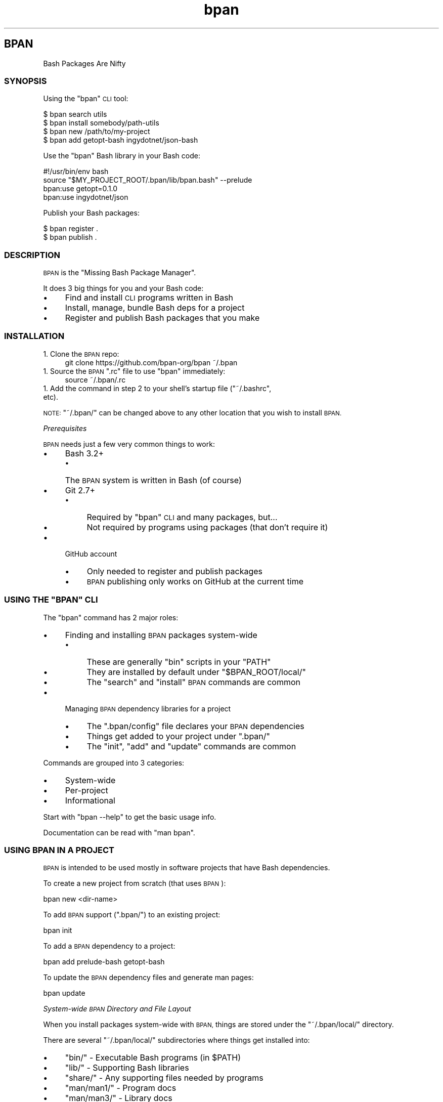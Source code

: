 .\" Automatically generated by Pod::Man 4.10 (Pod::Simple 3.35)
.\"
.\" Standard preamble:
.\" ========================================================================
.de Sp \" Vertical space (when we can't use .PP)
.if t .sp .5v
.if n .sp
..
.de Vb \" Begin verbatim text
.ft CW
.nf
.ne \\$1
..
.de Ve \" End verbatim text
.ft R
.fi
..
.\" Set up some character translations and predefined strings.  \*(-- will
.\" give an unbreakable dash, \*(PI will give pi, \*(L" will give a left
.\" double quote, and \*(R" will give a right double quote.  \*(C+ will
.\" give a nicer C++.  Capital omega is used to do unbreakable dashes and
.\" therefore won't be available.  \*(C` and \*(C' expand to `' in nroff,
.\" nothing in troff, for use with C<>.
.tr \(*W-
.ds C+ C\v'-.1v'\h'-1p'\s-2+\h'-1p'+\s0\v'.1v'\h'-1p'
.ie n \{\
.    ds -- \(*W-
.    ds PI pi
.    if (\n(.H=4u)&(1m=24u) .ds -- \(*W\h'-12u'\(*W\h'-12u'-\" diablo 10 pitch
.    if (\n(.H=4u)&(1m=20u) .ds -- \(*W\h'-12u'\(*W\h'-8u'-\"  diablo 12 pitch
.    ds L" ""
.    ds R" ""
.    ds C` ""
.    ds C' ""
'br\}
.el\{\
.    ds -- \|\(em\|
.    ds PI \(*p
.    ds L" ``
.    ds R" ''
.    ds C`
.    ds C'
'br\}
.\"
.\" Escape single quotes in literal strings from groff's Unicode transform.
.ie \n(.g .ds Aq \(aq
.el       .ds Aq '
.\"
.\" If the F register is >0, we'll generate index entries on stderr for
.\" titles (.TH), headers (.SH), subsections (.SS), items (.Ip), and index
.\" entries marked with X<> in POD.  Of course, you'll have to process the
.\" output yourself in some meaningful fashion.
.\"
.\" Avoid warning from groff about undefined register 'F'.
.de IX
..
.nr rF 0
.if \n(.g .if rF .nr rF 1
.if (\n(rF:(\n(.g==0)) \{\
.    if \nF \{\
.        de IX
.        tm Index:\\$1\t\\n%\t"\\$2"
..
.        if !\nF==2 \{\
.            nr % 0
.            nr F 2
.        \}
.    \}
.\}
.rr rF
.\"
.\" Accent mark definitions (@(#)ms.acc 1.5 88/02/08 SMI; from UCB 4.2).
.\" Fear.  Run.  Save yourself.  No user-serviceable parts.
.    \" fudge factors for nroff and troff
.if n \{\
.    ds #H 0
.    ds #V .8m
.    ds #F .3m
.    ds #[ \f1
.    ds #] \fP
.\}
.if t \{\
.    ds #H ((1u-(\\\\n(.fu%2u))*.13m)
.    ds #V .6m
.    ds #F 0
.    ds #[ \&
.    ds #] \&
.\}
.    \" simple accents for nroff and troff
.if n \{\
.    ds ' \&
.    ds ` \&
.    ds ^ \&
.    ds , \&
.    ds ~ ~
.    ds /
.\}
.if t \{\
.    ds ' \\k:\h'-(\\n(.wu*8/10-\*(#H)'\'\h"|\\n:u"
.    ds ` \\k:\h'-(\\n(.wu*8/10-\*(#H)'\`\h'|\\n:u'
.    ds ^ \\k:\h'-(\\n(.wu*10/11-\*(#H)'^\h'|\\n:u'
.    ds , \\k:\h'-(\\n(.wu*8/10)',\h'|\\n:u'
.    ds ~ \\k:\h'-(\\n(.wu-\*(#H-.1m)'~\h'|\\n:u'
.    ds / \\k:\h'-(\\n(.wu*8/10-\*(#H)'\z\(sl\h'|\\n:u'
.\}
.    \" troff and (daisy-wheel) nroff accents
.ds : \\k:\h'-(\\n(.wu*8/10-\*(#H+.1m+\*(#F)'\v'-\*(#V'\z.\h'.2m+\*(#F'.\h'|\\n:u'\v'\*(#V'
.ds 8 \h'\*(#H'\(*b\h'-\*(#H'
.ds o \\k:\h'-(\\n(.wu+\w'\(de'u-\*(#H)/2u'\v'-.3n'\*(#[\z\(de\v'.3n'\h'|\\n:u'\*(#]
.ds d- \h'\*(#H'\(pd\h'-\w'~'u'\v'-.25m'\f2\(hy\fP\v'.25m'\h'-\*(#H'
.ds D- D\\k:\h'-\w'D'u'\v'-.11m'\z\(hy\v'.11m'\h'|\\n:u'
.ds th \*(#[\v'.3m'\s+1I\s-1\v'-.3m'\h'-(\w'I'u*2/3)'\s-1o\s+1\*(#]
.ds Th \*(#[\s+2I\s-2\h'-\w'I'u*3/5'\v'-.3m'o\v'.3m'\*(#]
.ds ae a\h'-(\w'a'u*4/10)'e
.ds Ae A\h'-(\w'A'u*4/10)'E
.    \" corrections for vroff
.if v .ds ~ \\k:\h'-(\\n(.wu*9/10-\*(#H)'\s-2\u~\d\s+2\h'|\\n:u'
.if v .ds ^ \\k:\h'-(\\n(.wu*10/11-\*(#H)'\v'-.4m'^\v'.4m'\h'|\\n:u'
.    \" for low resolution devices (crt and lpr)
.if \n(.H>23 .if \n(.V>19 \
\{\
.    ds : e
.    ds 8 ss
.    ds o a
.    ds d- d\h'-1'\(ga
.    ds D- D\h'-1'\(hy
.    ds th \o'bp'
.    ds Th \o'LP'
.    ds ae ae
.    ds Ae AE
.\}
.rm #[ #] #H #V #F C
.\" ========================================================================
.\"
.IX Title "STDIN 1"
.TH "bpan" 1 "2022-08-23" "md2man v0.1.0" "Bash Package Manager"
.\" For nroff, turn off justification.  Always turn off hyphenation; it makes
.\" way too many mistakes in technical documents.
.if n .ad l
.nh
.SH "BPAN"
.IX Header "BPAN"
Bash Packages Are Nifty
.SS "\s-1SYNOPSIS\s0"
.IX Subsection "SYNOPSIS"
Using the \f(CW\*(C`bpan\*(C'\fR \s-1CLI\s0 tool:
.PP
.Vb 4
\&    $ bpan search utils
\&    $ bpan install somebody/path\-utils
\&    $ bpan new /path/to/my\-project
\&    $ bpan add getopt\-bash ingydotnet/json\-bash
.Ve
.PP
Use the \f(CW\*(C`bpan\*(C'\fR Bash library in your Bash code:
.PP
.Vb 1
\&    #!/usr/bin/env bash
\&
\&    source "$MY_PROJECT_ROOT/.bpan/lib/bpan.bash" \-\-prelude
\&    bpan:use getopt=0.1.0
\&    bpan:use ingydotnet/json
.Ve
.PP
Publish your Bash packages:
.PP
.Vb 2
\&    $ bpan register .
\&    $ bpan publish .
.Ve
.SS "\s-1DESCRIPTION\s0"
.IX Subsection "DESCRIPTION"
\&\s-1BPAN\s0 is the \*(L"Missing Bash Package Manager\*(R".
.PP
It does 3 big things for you and your Bash code:
.IP "\(bu" 4
Find and install \s-1CLI\s0 programs written in Bash
.IP "\(bu" 4
Install, manage, bundle Bash deps for a project
.IP "\(bu" 4
Register and publish Bash packages that you make
.SS "\s-1INSTALLATION\s0"
.IX Subsection "INSTALLATION"
.IP "1. Clone the \s-1BPAN\s0 repo:" 4
.IX Item "1. Clone the BPAN repo:"
.Vb 1
\&    git clone https://github.com/bpan\-org/bpan ~/.bpan
.Ve
.ie n .IP "1. Source the \s-1BPAN\s0 "".rc"" file to use ""bpan"" immediately:" 4
.el .IP "1. Source the \s-1BPAN\s0 \f(CW.rc\fR file to use \f(CWbpan\fR immediately:" 4
.IX Item "1. Source the BPAN .rc file to use bpan immediately:"
.Vb 1
\&    source ~/.bpan/.rc
.Ve
.ie n .IP "1. Add the command in step 2 to your shell's startup file (""~/.bashrc"", etc)." 4
.el .IP "1. Add the command in step 2 to your shell's startup file (\f(CW~/.bashrc\fR, etc)." 4
.IX Item "1. Add the command in step 2 to your shell's startup file (~/.bashrc, etc)."
.PP
\&\s-1NOTE:\s0 \f(CW\*(C`~/.bpan/\*(C'\fR can be changed above to any other location that you wish to install \s-1BPAN.\s0
.PP
\fIPrerequisites\fR
.IX Subsection "Prerequisites"
.PP
\&\s-1BPAN\s0 needs just a few very common things to work:
.IP "\(bu" 4
Bash 3.2+
.RS 4
.IP "\(bu" 4
The \s-1BPAN\s0 system is written in Bash (of course)
.RE
.RS 4
.RE
.IP "\(bu" 4
Git 2.7+
.RS 4
.IP "\(bu" 4
Required by \f(CW\*(C`bpan\*(C'\fR \s-1CLI\s0 and many packages, but...
.IP "\(bu" 4
Not required by programs using packages (that don't require it)
.RE
.RS 4
.RE
.IP "\(bu" 4
GitHub account
.RS 4
.IP "\(bu" 4
Only needed to register and publish packages
.IP "\(bu" 4
\&\s-1BPAN\s0 publishing only works on GitHub at the current time
.RE
.RS 4
.RE
.ie n .SS "\s-1USING THE\s0 ""BPAN"" \s-1CLI\s0"
.el .SS "\s-1USING THE\s0 \f(CWBPAN\fP \s-1CLI\s0"
.IX Subsection "USING THE BPAN CLI"
The \f(CW\*(C`bpan\*(C'\fR command has 2 major roles:
.IP "\(bu" 4
Finding and installing \s-1BPAN\s0 packages system-wide
.RS 4
.IP "\(bu" 4
These are generally \f(CW\*(C`bin\*(C'\fR scripts in your \f(CW\*(C`PATH\*(C'\fR
.IP "\(bu" 4
They are installed by default under \f(CW\*(C`$BPAN_ROOT/local/\*(C'\fR
.IP "\(bu" 4
The \f(CW\*(C`search\*(C'\fR and \f(CW\*(C`install\*(C'\fR \s-1BPAN\s0 commands are common
.RE
.RS 4
.RE
.IP "\(bu" 4
Managing \s-1BPAN\s0 dependency libraries for a project
.RS 4
.IP "\(bu" 4
The \f(CW\*(C`.bpan/config\*(C'\fR file declares your \s-1BPAN\s0 dependencies
.IP "\(bu" 4
Things get added to your project under \f(CW\*(C`.bpan/\*(C'\fR
.IP "\(bu" 4
The \f(CW\*(C`init\*(C'\fR, \f(CW\*(C`add\*(C'\fR and \f(CW\*(C`update\*(C'\fR commands are common
.RE
.RS 4
.RE
.PP
Commands are grouped into 3 categories:
.IP "\(bu" 4
System-wide
.IP "\(bu" 4
Per-project
.IP "\(bu" 4
Informational
.PP
Start with \f(CW\*(C`bpan \-\-help\*(C'\fR to get the basic usage info.
.PP
Documentation can be read with \f(CW\*(C`man bpan\*(C'\fR.
.SS "\s-1USING BPAN IN A PROJECT\s0"
.IX Subsection "USING BPAN IN A PROJECT"
\&\s-1BPAN\s0 is intended to be used mostly in software projects that have Bash dependencies.
.PP
To create a new project from scratch (that uses \s-1BPAN\s0):
.PP
.Vb 1
\&    bpan new <dir\-name>
.Ve
.PP
To add \s-1BPAN\s0 support (\f(CW\*(C`.bpan/\*(C'\fR) to an existing project:
.PP
.Vb 1
\&    bpan init
.Ve
.PP
To add a \s-1BPAN\s0 dependency to a project:
.PP
.Vb 1
\&    bpan add prelude\-bash getopt\-bash
.Ve
.PP
To update the \s-1BPAN\s0 dependency files and generate man pages:
.PP
.Vb 1
\&    bpan update
.Ve
.PP
\fISystem-wide \s-1BPAN\s0 Directory and File Layout\fR
.IX Subsection "System-wide BPAN Directory and File Layout"
.PP
When you install packages system-wide with \s-1BPAN,\s0 things are stored under the \f(CW\*(C`~/.bpan/local/\*(C'\fR directory.
.PP
There are several \f(CW\*(C`~/.bpan/local/\*(C'\fR subdirectories where things get installed into:
.IP "\(bu" 4
\&\f(CW\*(C`bin/\*(C'\fR \- Executable Bash programs (in \f(CW$PATH\fR)
.IP "\(bu" 4
\&\f(CW\*(C`lib/\*(C'\fR \- Supporting Bash libraries
.IP "\(bu" 4
\&\f(CW\*(C`share/\*(C'\fR \- Any supporting files needed by programs
.IP "\(bu" 4
\&\f(CW\*(C`man/man1/\*(C'\fR \- Program docs
.IP "\(bu" 4
\&\f(CW\*(C`man/man3/\*(C'\fR \- Library docs
.IP "\(bu" 4
\&\f(CW\*(C`src/\*(C'\fR \- Source code repository clones/downloads
.PP
\fIPer-project \s-1BPAN\s0 Directory and File Layout\fR
.IX Subsection "Per-project BPAN Directory and File Layout"
.PP
\&\s-1BPAN\s0 installs per-project things under a \f(CW\*(C`.bpan/\*(C'\fR directory in the root of your project.
.PP
There are 3 main files to be aware of:
.ie n .IP "1. ""./.rc""" 4
.el .IP "1. \f(CW./.rc\fR" 4
.IX Item "1. ./.rc"
This file is responsible for defining and exporting \f(CW\*(C`MY_PROJECT_ROOT\*(C'\fR where \f(CW\*(C`MY_PROJECT\*(C'\fR is the name of your project. This environment variable is the key to bootstrapping \s-1BPAN\s0 and other things that your project will need. While not strictly necessary, it is highly recommended.
.ie n .IP "1. ""./.bpan/config""" 4
.el .IP "1. \f(CW./.bpan/config\fR" 4
.IX Item "1. ./.bpan/config"
This is your project's \s-1BPAN\s0 configuration file. It's where you make all of your configuration choices and list all the \s-1BPAN\s0 dependency packages.
.ie n .IP "1. ""./.bpan/lib/bpan.bash""" 4
.el .IP "1. \f(CW./.bpan/lib/bpan.bash\fR" 4
.IX Item "1. ./.bpan/lib/bpan.bash"
This is the file that you \f(CW\*(C`source\*(C'\fR in your programs to initialize the \s-1BPAN\s0 environment, with something like:
.Sp
.Vb 4
\&    source "$MY_PROJECT_ROOT/.bpan/lib/bpan.bash" \-\-
\&    # or:
\&    export PATH=$MY_PROJECT_ROOT/.bpan/lib:$PATH
\&    source bpan \-\-
.Ve
.Sp
This will initialize all the settings that you have chosen for your project, and autoload all the \s-1BPAN\s0 packages that you have configured.
.PP
Additionally there are 3 possible \f(CW\*(C`.bpan/\*(C'\fR sub-directories:
.IP "\(bu" 4
\&\f(CW\*(C`.bpan/lib/\*(C'\fR
.IP "\(bu" 4
\&\f(CW\*(C`.bpan/bin/\*(C'\fR
.IP "\(bu" 4
\&\f(CW\*(C`.bpan/share/\*(C'\fR
.PP
This is where your per-project dependency package assets are installed to.
.PP
\fIProject \f(CI\*(C`.bpan/config\*(C'\fI Configuration\fR
.IX Subsection "Project .bpan/config Configuration"
.PP
A typical \s-1BPAN\s0 \f(CW\*(C`config\*(C'\fR file looks like:
.PP
.Vb 6
\&    [bpan]
\&    name = thinger\-bash
\&    version = 0.1.0
\&    abstract = Do the thing
\&    license = MIT
\&    copyright = 2022
\&
\&    [author]
\&    name = Ingy do\*:t Net
\&    email = ingy@ingy.net
\&    github = ingydotnet
\&    libera = ingy
\&    twitter = ingydotnet
\&    site = https://github.com/${author.github}
\&
\&    [auto]
\&    do = source prelude.bash
\&    do = source getopt.bash
\&
\&    [require]
\&    prelude\-bash = 0.1.0+
\&    getopt\-bash = 0.1.0+
\&
\&    [require "command"]
\&    bash = 4.4+
\&    git = 2.25+
\&    perl = 5.28.3+
.Ve
.SS "\s-1COPYRIGHT AND LICENSE\s0"
.IX Subsection "COPYRIGHT AND LICENSE"
Copyright 2022 by Ingy do\*:t Net
.PP
This is free software, licensed under:
.PP
The \s-1MIT\s0 (X11) License
